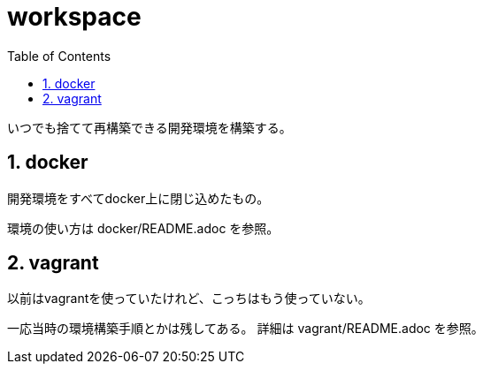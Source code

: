 = workspace
:toc: left
:sectnums:

いつでも捨てて再構築できる開発環境を構築する。

== docker

開発環境をすべてdocker上に閉じ込めたもの。

環境の使い方は docker/README.adoc を参照。

== vagrant

以前はvagrantを使っていたけれど、こっちはもう使っていない。

一応当時の環境構築手順とかは残してある。
詳細は vagrant/README.adoc を参照。
